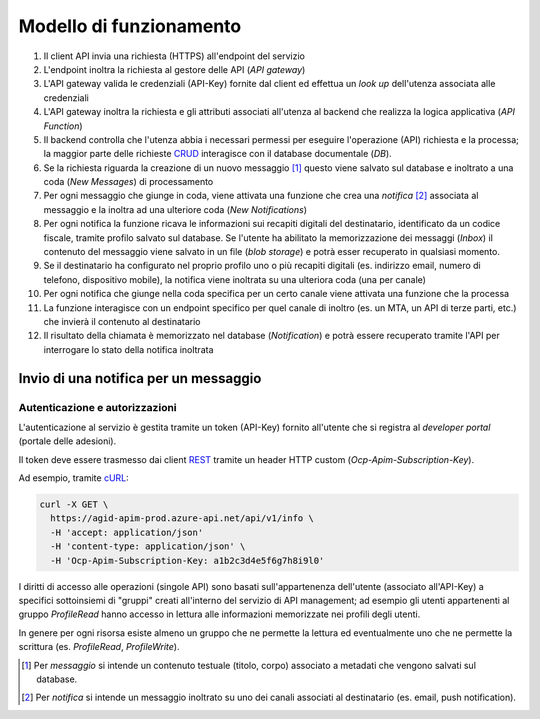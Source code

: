 Modello di funzionamento
========================

.. image:: https://raw.githubusercontent.com/teamdigitale/digital-citizenship-functions/master/docs/digital-citizenship-api.png
  :alt:

#. Il client API invia una richiesta (HTTPS) all'endpoint del servizio
#. L'endpoint inoltra la richiesta al gestore delle API (*API gateway*)
#. L'API gateway valida le credenziali (API-Key) fornite dal client ed effettua un *look up* dell'utenza associata alle credenziali
#. L'API gateway inoltra la richiesta e gli attributi associati all'utenza al backend che realizza la logica applicativa (*API Function*)
#. Il backend controlla che l'utenza abbia i necessari permessi per eseguire l'operazione (API) richiesta e la processa; la maggior parte delle richieste `CRUD <https://it.wikipedia.org/wiki/Tavola_CRUD>`__ interagisce con il database documentale (*DB*).
#. Se la richiesta riguarda la creazione di un nuovo messaggio [1]_ questo viene salvato sul database e inoltrato a una coda (*New Messages*) di processamento
#. Per ogni messaggio che giunge in coda, viene attivata una funzione che crea una *notifica* [2]_ associata al messaggio e la inoltra ad una ulteriore coda (*New Notifications*)
#. Per ogni notifica la funzione ricava le informazioni sui recapiti digitali del destinatario, identificato da un codice fiscale,  tramite profilo salvato sul database. Se l'utente ha abilitato la memorizzazione dei messaggi (*Inbox*) il contenuto del messaggio viene salvato in un file (*blob storage*) e potrà esser recuperato in qualsiasi momento.
#. Se il destinatario ha configurato nel proprio profilo uno o più recapiti digitali (es. indirizzo email, numero di telefono, dispositivo mobile),   la notifica viene inoltrata su una ulteriora coda (una per canale)
#. Per ogni notifica che giunge nella coda specifica per un certo canale viene attivata una funzione che la processa
#. La funzione interagisce con un endpoint specifico per quel canale di inoltro (es. un MTA, un API di terze parti, etc.) che invierà il contenuto al destinatario
#. Il risultato della chiamata è memorizzato nel database (*Notification*) e potrà essere recuperato tramite l'API per interrogare lo stato della notifica inoltrata

Invio di una notifica per un messaggio
~~~~~~~~~~~~~~~~~~~~~~~~~~~~~~~~~~~~~~~~

.. image:: assets/send-message-seq.svg
  :alt:

Autenticazione e autorizzazioni
-------------------------------

L'autenticazione al servizio è gestita tramite un token (API-Key) fornito all'utente che si registra
al *developer portal* (portale delle adesioni).

Il token deve essere trasmesso dai client `REST <https://it.wikipedia.org/wiki/Representational_State_Transfer>`__
tramite un header HTTP custom (*Ocp-Apim-Subscription-Key*).

Ad esempio, tramite `cURL <https://curl.haxx.se/>`__:

.. code:: bash

  curl -X GET \
    https://agid-apim-prod.azure-api.net/api/v1/info \
    -H 'accept: application/json'
    -H 'content-type: application/json' \
    -H 'Ocp-Apim-Subscription-Key: a1b2c3d4e5f6g7h8i9l0'

I diritti di accesso alle operazioni (singole API) sono basati sull'appartenenza dell'utente
(associato all'API-Key) a specifici sottoinsiemi di "gruppi" creati all'interno del servizio di API management;
ad esempio gli utenti appartenenti al gruppo `ProfileRead` hanno accesso in lettura alle informazioni
memorizzate nei profili degli utenti.

In genere per ogni risorsa esiste almeno un gruppo che ne permette la lettura ed eventualmente 
uno che ne permette la scrittura (es. `ProfileRead`, `ProfileWrite`).

.. [1] Per *messaggio* si intende un contenuto testuale (titolo, corpo) associato a metadati che vengono salvati sul database.
.. [2] Per *notifica* si intende un messaggio inoltrato su uno dei canali associati al destinatario (es. email, push notification).
